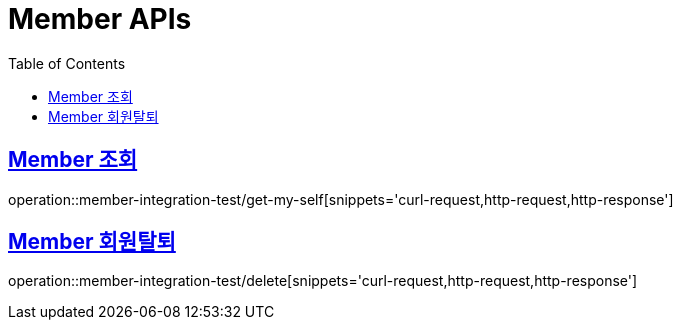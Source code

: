 = Member APIs
:doctype: book
:icons: font
:source-highlighter: highlightjs
:toc: left
:toclevels: 2
:sectlinks:

== Member 조회

operation::member-integration-test/get-my-self[snippets='curl-request,http-request,http-response']

== Member 회원탈퇴

operation::member-integration-test/delete[snippets='curl-request,http-request,http-response']